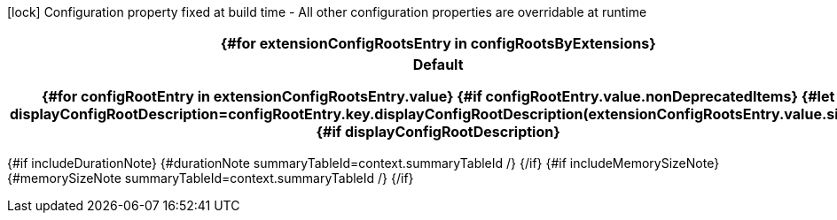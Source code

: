 [.configuration-legend]
icon:lock[title=Fixed at build time] Configuration property fixed at build time - All other configuration properties are overridable at runtime
[.configuration-reference{#if searchable}.searchable{/if}, cols="80,.^10,.^10"]
|===
{#for extensionConfigRootsEntry in configRootsByExtensions}

h|[.extension-name]##{extensionConfigRootsEntry.key.formatName.escapeCellContent}##
h|Type
h|Default

{#for configRootEntry in extensionConfigRootsEntry.value}
{#if configRootEntry.value.nonDeprecatedItems}
{#let displayConfigRootDescription=configRootEntry.key.displayConfigRootDescription(extensionConfigRootsEntry.value.size)}
{#if displayConfigRootDescription}
h|[.configroot-name]##{configRootEntry.key.description.escapeCellContent}##
h|Type
h|Default

{/if}
{#for item in configRootEntry.value.items}
{#if !item.deprecated}
{#if item.isSection}
{#configSection context=context configSection=item extension=extensionConfigRootsEntry.key additionalAnchorPrefix=additionalAnchorPrefix displayConfigRootDescription=displayConfigRootDescription /}

{#else}
{#configProperty context=context configProperty=item extension=extensionConfigRootsEntry.key additionalAnchorPrefix=additionalAnchorPrefix /}

{/if}
{/if}
{/for}
{/let}
{/if}
{/for}
{/for}
|===

{#if includeDurationNote}
{#durationNote summaryTableId=context.summaryTableId /}
{/if}
{#if includeMemorySizeNote}
{#memorySizeNote summaryTableId=context.summaryTableId /}
{/if}